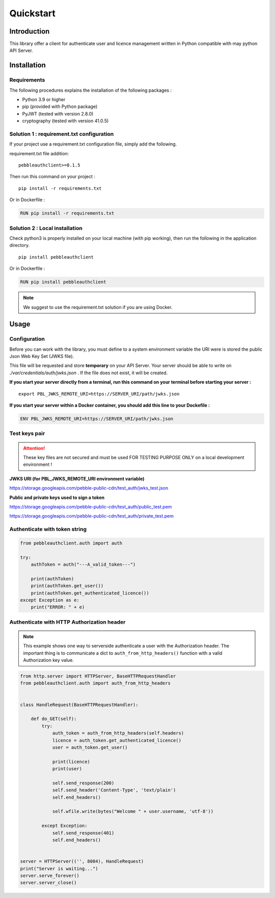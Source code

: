 Quickstart
==========

Introduction
------------

This library offer a client for authenticate user and licence management
written in Python compatible with may python API Server.

Installation
------------

Requirements
~~~~~~~~~~~~

The following procedures explains the installation of the following packages :

- Python 3.9 or higher
- pip (provided with Python package)
- PyJWT (tested with version 2.8.0)
- cryptography (tested with version 41.0.5)

Solution 1 : requirement.txt configuration
~~~~~~~~~~~~~~~~~~~~~~~~~~~~~~~~~~~~~~~~~~

If your project use a requirement.txt configuration file, simply add the
following.

requirement.txt file addition::

    pebbleauthclient>=0.1.5

Then run this command on your project :

::

    pip install -r requirements.txt

Or in Dockerfile :

.. code:: Dockerfile

    RUN pip install -r requirements.txt

Solution 2 : Local installation
~~~~~~~~~~~~~~~~~~~~~~~~~~~~~~~

Check python3 is properly installed on your local machine (with pip working),
then run the following in the application directory.

::

    pip install pebbleauthclient

Or in Dockerfile :

.. code:: Dockerfile

    RUN pip install pebbleauthclient

.. note::

    We suggest to use the requirement.txt solution if you are using Docker.

Usage
-----

Configuration
~~~~~~~~~~~~~

Before you can work with the library, you must define to a system environment
variable the URI were is stored the public Json Web Key Set (JWKS file).

This file will be requested and store **temporary** on your API Server.
Your server should be able to write on *./var/credentials/auth/jwks.json* .
If the file does not exist, it will be created.

**If you start your server directly from a terminal, run this command on
your terminal before starting your server :**

::

    export PBL_JWKS_REMOTE_URI=https://SERVER_URI/path/jwks.json

**If you start your server within a Docker container, you should add this
line to your Dockefile :**

.. code:: Dockerfile

    ENV PBL_JWKS_REMOTE_URI=https://SERVER_URI/path/jwks.json

Test keys pair
~~~~~~~~~~~~~~

.. attention::
    These key files are not secured and must be used FOR TESTING PURPOSE
    ONLY on a local development environment !

**JWKS URI (for PBL_JWKS_REMOTE_URI environment variable)**

https://storage.googleapis.com/pebble-public-cdn/test_auth/jwks_test.json

**Public and private keys used to sign a token**

https://storage.googleapis.com/pebble-public-cdn/test_auth/public_test.pem

https://storage.googleapis.com/pebble-public-cdn/test_auth/private_test.pem

Authenticate with token string
~~~~~~~~~~~~~~~~~~~~~~~~~~~~~~

.. code:: python

    from pebbleauthclient.auth import auth

    try:
        authToken = auth("---A_valid_token---")

        print(authToken)
        print(authToken.get_user())
        print(authToken.get_authenticated_licence())
    except Exception as e:
        print("ERROR: " + e)

Authenticate with HTTP Authorization header
~~~~~~~~~~~~~~~~~~~~~~~~~~~~~~~~~~~~~~~~~~~

.. note::

    This example shows one way to serverside authenticate a user with the Authorization
    header. The important thing is to communicate a dict to ``auth_from_http_headers()``
    function with a valid Authorization key value.

.. code:: python

    from http.server import HTTPServer, BaseHTTPRequestHandler
    from pebbleauthclient.auth import auth_from_http_headers


    class HandleRequest(BaseHTTPRequestHandler):

        def do_GET(self):
            try:
                auth_token = auth_from_http_headers(self.headers)
                licence = auth_token.get_authenticated_licence()
                user = auth_token.get_user()

                print(licence)
                print(user)

                self.send_response(200)
                self.send_header('Content-Type', 'text/plain')
                self.end_headers()

                self.wfile.write(bytes("Welcome " + user.username, 'utf-8'))

            except Exception:
                self.send_response(401)
                self.end_headers()


    server = HTTPServer(('', 8084), HandleRequest)
    print("Server is waiting...")
    server.serve_forever()
    server.server_close()
